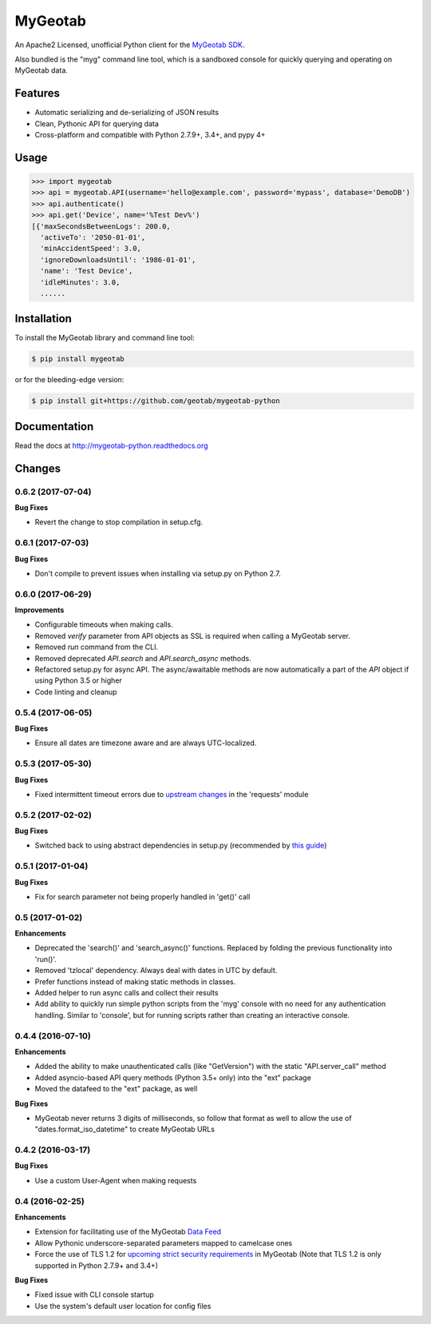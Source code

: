 MyGeotab
========

.. image:: https://img.shields.io/circleci/project/github/Geotab/mygeotab-python/master.svg?style=flat
    :target: https://circleci.com/gh/Geotab/mygeotab-python
    :alt: Build Status

.. image:: https://readthedocs.org/projects/mygeotab-python/badge/?version=latest
    :target: https://readthedocs.org/projects/mygeotab-python/?badge=latest
    :alt: Documentation Status

.. image:: https://img.shields.io/codecov/c/github/Geotab/mygeotab-python/master.svg?style=flat
    :target: https://codecov.io/gh/Geotab/mygeotab-python
    :alt: Code Coverage

.. image:: https://img.shields.io/pypi/v/mygeotab.svg?style=flat
    :target: https://pypi.python.org/pypi/mygeotab
    :alt: PyPI Version

.. image:: https://img.shields.io/pypi/pyversions/mygeotab.svg
    :target: https://pypi.python.org/pypi/mygeotab
    :alt: Python Versions

.. image:: https://img.shields.io/pypi/l/mygeotab.svg
    :target: https://pypi.python.org/pypi/mygeotab
    :alt: License


An Apache2 Licensed, unofficial Python client for the `MyGeotab SDK <http://sdk.geotab.com>`_.

Also bundled is the "myg" command line tool, which is a sandboxed console for quickly querying and operating on
MyGeotab data.

Features
--------

- Automatic serializing and de-serializing of JSON results
- Clean, Pythonic API for querying data
- Cross-platform and compatible with Python 2.7.9+, 3.4+, and pypy 4+

Usage
-----

.. code-block:: python

    >>> import mygeotab
    >>> api = mygeotab.API(username='hello@example.com', password='mypass', database='DemoDB')
    >>> api.authenticate()
    >>> api.get('Device', name='%Test Dev%')
    [{'maxSecondsBetweenLogs': 200.0,
      'activeTo': '2050-01-01',
      'minAccidentSpeed': 3.0,
      'ignoreDownloadsUntil': '1986-01-01',
      'name': 'Test Device',
      'idleMinutes': 3.0,
      ......

Installation
------------

To install the MyGeotab library and command line tool:

.. code-block:: bash

    $ pip install mygeotab

or for the bleeding-edge version:

.. code-block:: bash

    $ pip install git+https://github.com/geotab/mygeotab-python

Documentation
-------------

Read the docs at `<http://mygeotab-python.readthedocs.org>`_


.. :changelog:

Changes
-------

0.6.2 (2017-07-04)
++++++++++++++++++

**Bug Fixes**

- Revert the change to stop compilation in setup.cfg.


0.6.1 (2017-07-03)
++++++++++++++++++

**Bug Fixes**

- Don't compile to prevent issues when installing via setup.py on Python 2.7.


0.6.0 (2017-06-29)
++++++++++++++++++

**Improvements**

- Configurable timeouts when making calls.
- Removed `verify` parameter from API objects as SSL is required when calling a MyGeotab server.
- Removed `run` command from the CLI.
- Removed deprecated `API.search` and `API.search_async` methods.
- Refactored setup.py for async API. The async/awaitable methods are now automatically a part of the `API` object if using Python 3.5 or higher
- Code linting and cleanup


0.5.4 (2017-06-05)
++++++++++++++++++

**Bug Fixes**

- Ensure all dates are timezone aware and are always UTC-localized.


0.5.3 (2017-05-30)
++++++++++++++++++

**Bug Fixes**

- Fixed intermittent timeout errors due to `upstream changes <https://github.com/requests/requests/blob/master/HISTORY.rst#2161-2017-05-27>`_ in the 'requests' module


0.5.2 (2017-02-02)
++++++++++++++++++

**Bug Fixes**

- Switched back to using abstract dependencies in setup.py (recommended by `this guide <https://caremad.io/posts/2013/07/setup-vs-requirement/>`_)

0.5.1 (2017-01-04)
++++++++++++++++++

**Bug Fixes**

- Fix for search parameter not being properly handled in 'get()' call


0.5 (2017-01-02)
++++++++++++++++

**Enhancements**

- Deprecated the 'search()' and 'search_async()' functions. Replaced by folding the previous functionality into 'run()'.
- Removed 'tzlocal' dependency. Always deal with dates in UTC by default.
- Prefer functions instead of making static methods in classes.
- Added helper to run async calls and collect their results
- Add ability to quickly run simple python scripts from the 'myg' console with no need for any authentication handling. Similar to 'console', but for running scripts rather than creating an interactive console.


0.4.4 (2016-07-10)
++++++++++++++++++

**Enhancements**

- Added the ability to make unauthenticated calls (like "GetVersion") with the static "API.server_call" method
- Added asyncio-based API query methods (Python 3.5+ only) into the "ext" package
- Moved the datafeed to the "ext" package, as well

**Bug Fixes**

- MyGeotab never returns 3 digits of milliseconds, so follow that format as well to allow the use of "dates.format_iso_datetime" to create MyGeotab URLs

0.4.2 (2016-03-17)
++++++++++++++++++

**Bug Fixes**

- Use a custom User-Agent when making requests

0.4 (2016-02-25)
++++++++++++++++

**Enhancements**

- Extension for facilitating use of the MyGeotab `Data Feed <https://my.geotab.com/sdk/#/dataFeed>`_
- Allow Pythonic underscore-separated parameters mapped to camelcase ones
- Force the use of TLS 1.2 for `upcoming strict security requirements <https://www.geotab.com/blog/securing-mygeotab-with-tls/>`_ in MyGeotab
  (Note that TLS 1.2 is only supported in Python 2.7.9+ and 3.4+)

**Bug Fixes**

- Fixed issue with CLI console startup
- Use the system's default user location for config files


